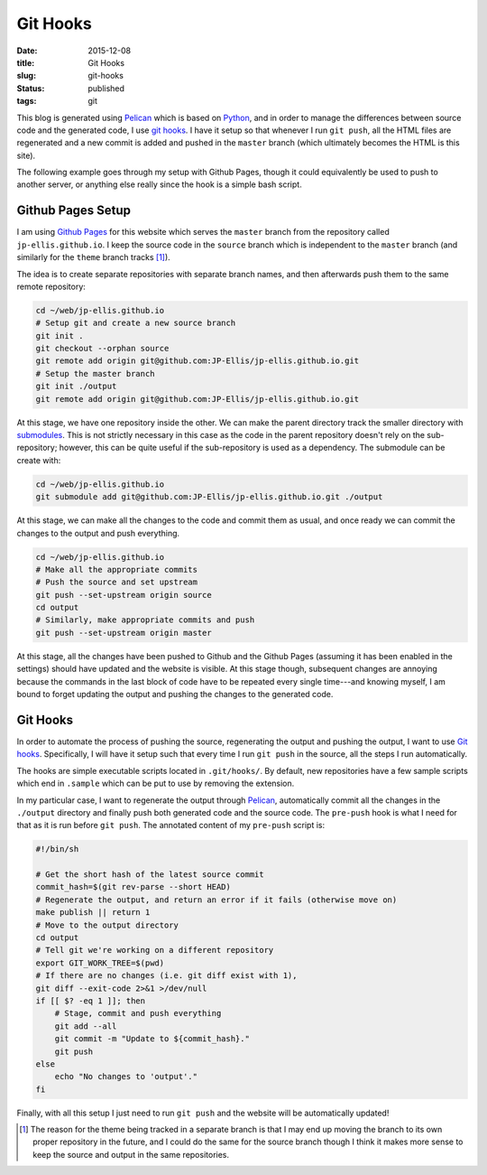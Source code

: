 =========
Git Hooks
=========

:date: 2015-12-08
:title: Git Hooks
:slug: git-hooks
:status: published
:tags: git

This blog is generated using Pelican_ which is based on Python_, and in order to
manage the differences between source code and the generated code, I use `git
hooks <https://git-scm.com/book/en/v2/Customizing-Git-Git-Hooks>`_.  I have it
setup so that whenever I run ``git push``, all the HTML files are regenerated
and a new commit is added and pushed in the ``master`` branch (which ultimately
becomes the HTML is this site).

.. _Pelican: http://getpelican.com/
.. _Python: https://python.org/

The following example goes through my setup with Github Pages, though it could
equivalently be used to push to another server, or anything else really since
the hook is a simple bash script.


Github Pages Setup
==================

I am using `Github Pages <https://pages.github.com/>`_ for this website which
serves the ``master`` branch from the repository called ``jp-ellis.github.io``.
I keep the source code in the ``source`` branch which is independent to the
``master`` branch (and similarly for the ``theme`` branch tracks [1]_).

The idea is to create separate repositories with separate branch names, and then
afterwards push them to the same remote repository:

.. code-block:: sh

   cd ~/web/jp-ellis.github.io
   # Setup git and create a new source branch
   git init .
   git checkout --orphan source
   git remote add origin git@github.com:JP-Ellis/jp-ellis.github.io.git
   # Setup the master branch
   git init ./output
   git remote add origin git@github.com:JP-Ellis/jp-ellis.github.io.git

At this stage, we have one repository inside the other.  We can make the parent
directory track the smaller directory with `submodules
<https://git-scm.com/book/en/v2/Git-Tools-Submodules>`_.  This is not strictly
necessary in this case as the code in the parent repository doesn't rely on the
sub-repository; however, this can be quite useful if the sub-repository is used
as a dependency.  The submodule can be create with:

.. code-block:: sh

   cd ~/web/jp-ellis.github.io
   git submodule add git@github.com:JP-Ellis/jp-ellis.github.io.git ./output

At this stage, we can make all the changes to the code and commit them as usual,
and once ready we can commit the changes to the output and push everything.

.. code-block:: sh

   cd ~/web/jp-ellis.github.io
   # Make all the appropriate commits
   # Push the source and set upstream
   git push --set-upstream origin source
   cd output
   # Similarly, make appropriate commits and push
   git push --set-upstream origin master

At this stage, all the changes have been pushed to Github and the Github Pages
(assuming it has been enabled in the settings) should have updated and the
website is visible.  At this stage though, subsequent changes are annoying
because the commands in the last block of code have to be repeated every single
time---and knowing myself, I am bound to forget updating the output and pushing
the changes to the generated code.

Git Hooks
=========

In order to automate the process of pushing the source, regenerating the output
and pushing the output, I want to use `Git hooks
<https://git-scm.com/book/en/v2/Customizing-Git-Git-Hooks>`_.  Specifically, I
will have it setup such that every time I run ``git push`` in the source, all
the steps I run automatically.

The hooks are simple executable scripts located in ``.git/hooks/``.  By default,
new repositories have a few sample scripts which end in ``.sample`` which can be
put to use by removing the extension.

In my particular case, I want to regenerate the output through Pelican_,
automatically commit all the changes in the ``./output`` directory and finally
push both generated code and the source code.  The ``pre-push`` hook is what I
need for that as it is run before ``git push``.  The annotated content of my
``pre-push`` script is:

.. code-block:: sh

    #!/bin/sh

    # Get the short hash of the latest source commit
    commit_hash=$(git rev-parse --short HEAD)
    # Regenerate the output, and return an error if it fails (otherwise move on)
    make publish || return 1
    # Move to the output directory
    cd output
    # Tell git we're working on a different repository
    export GIT_WORK_TREE=$(pwd)
    # If there are no changes (i.e. git diff exist with 1),
    git diff --exit-code 2>&1 >/dev/null
    if [[ $? -eq 1 ]]; then
        # Stage, commit and push everything
        git add --all
        git commit -m "Update to ${commit_hash}."
        git push
    else
        echo "No changes to 'output'."
    fi

Finally, with all this setup I just need to run ``git push`` and the website will be automatically updated!


.. [1] The reason for the theme being tracked in a separate branch is that I may
       end up moving the branch to its own proper repository in the future, and
       I could do the same for the source branch though I think it makes more
       sense to keep the source and output in the same repositories.
